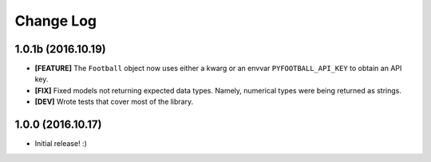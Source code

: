 Change Log
============
1.0.1b (2016.10.19)
--------------------
* **[FEATURE]** The ``Football`` object now uses either a kwarg or an envvar ``PYFOOTBALL_API_KEY`` to obtain an API key.
* **[FIX]** Fixed models not returning expected data types. Namely, numerical types were being returned as strings.  
* **[DEV]** Wrote tests that cover most of the library.

1.0.0 (2016.10.17)
--------------------
* Initial release! :)
